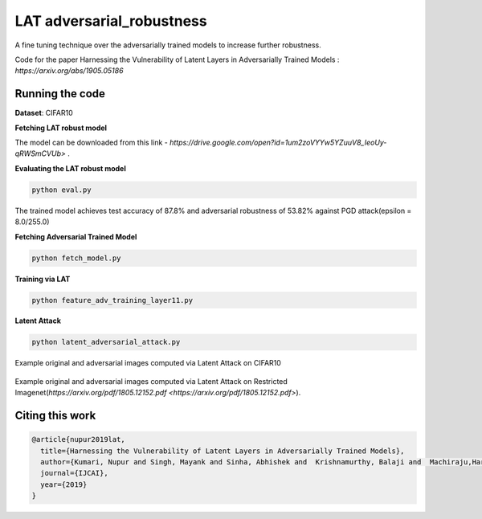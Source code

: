=======
LAT adversarial_robustness
=======

A fine tuning technique over the adversarially trained models to increase further robustness.

Code for the paper Harnessing the Vulnerability of Latent Layers in Adversarially Trained Models
: `https://arxiv.org/abs/1905.05186` 



Running the code
------------
**Dataset**: CIFAR10

**Fetching LAT robust model**

The model can be downloaded from this link - `https://drive.google.com/open?id=1um2zoVYYw5YZuuV8_IeoUy-qRWSmCVUb>` .

**Evaluating the LAT robust model**

.. code-block:: bash

	python eval.py

The trained model achieves test accuracy of 87.8% and adversarial robustness of 53.82% against PGD attack(epsilon = 8.0/255.0)

**Fetching Adversarial Trained Model**


.. code-block:: bash

	python fetch_model.py

**Training via LAT**

.. code-block:: bash

	python feature_adv_training_layer11.py

**Latent Attack** 

.. code-block:: bash

	python latent_adversarial_attack.py

Example original and adversarial images computed via Latent Attack on CIFAR10

.. figure:: cifar10_LA.png


Example original and adversarial images computed via Latent Attack on Restricted Imagenet(`https://arxiv.org/pdf/1805.12152.pdf 
<https://arxiv.org/pdf/1805.12152.pdf>`).

.. figure:: imagenet_adv_LA.png

Citing this work
------------
.. code-block:: bash

	@article{nupur2019lat,
	  title={Harnessing the Vulnerability of Latent Layers in Adversarially Trained Models},
	  author={Kumari, Nupur and Singh, Mayank and Sinha, Abhishek and  Krishnamurthy, Balaji and  Machiraju,Harshitha and 	Balasubramanian, Vineeth N},
	  journal={IJCAI},
	  year={2019}
	}
